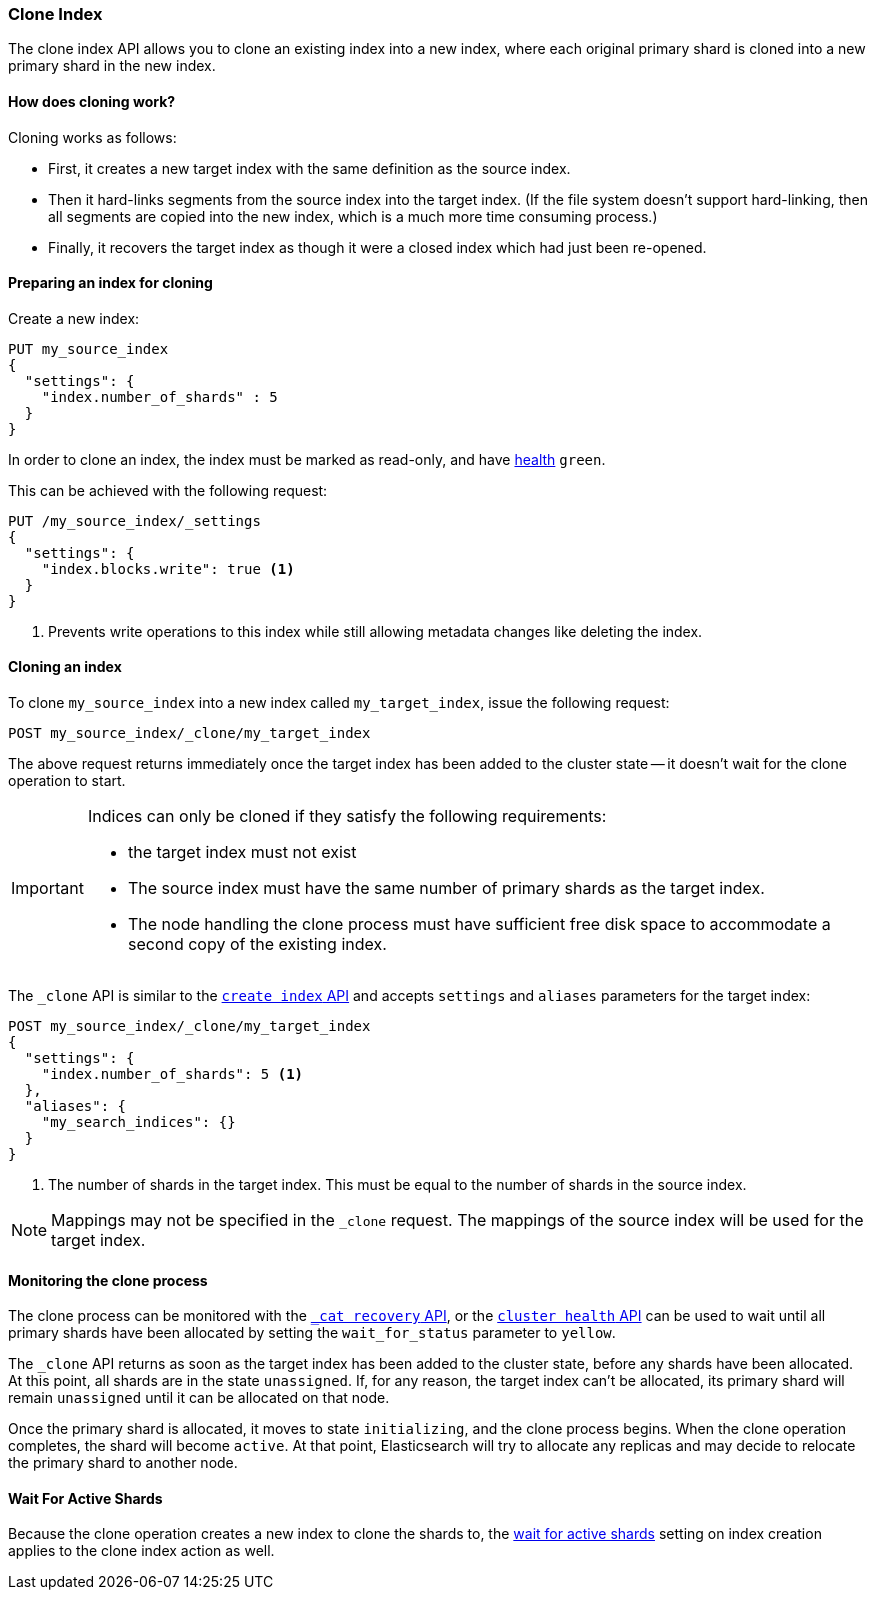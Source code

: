 [[indices-clone-index]]
=== Clone Index

The clone index API allows you to clone an existing index into a new index,
where each original primary shard is cloned into a new primary shard in
the new index.

[float]
==== How does cloning work?

Cloning works as follows:

* First, it creates a new target index with the same definition as the source
  index.

* Then it hard-links segments from the source index into the target index. (If
  the file system doesn't support hard-linking, then all segments are copied
  into the new index, which is a much more time consuming process.)

* Finally, it recovers the target index as though it were a closed index which
  had just been re-opened.

[float]
==== Preparing an index for cloning

Create a new index:

[source,console]
--------------------------------------------------
PUT my_source_index
{
  "settings": {
    "index.number_of_shards" : 5
  }
}
--------------------------------------------------

In order to clone an index, the index must be marked as read-only,
and have <<cluster-health,health>> `green`.

This can be achieved with the following request:

[source,console]
--------------------------------------------------
PUT /my_source_index/_settings
{
  "settings": {
    "index.blocks.write": true <1>
  }
}
--------------------------------------------------
// TEST[continued]

<1> Prevents write operations to this index while still allowing metadata
    changes like deleting the index.

[float]
==== Cloning an index

To clone `my_source_index` into a new index called `my_target_index`, issue
the following request:

[source,console]
--------------------------------------------------
POST my_source_index/_clone/my_target_index
--------------------------------------------------
// TEST[continued]

The above request returns immediately once the target index has been added to
the cluster state -- it doesn't wait for the clone operation to start.

[IMPORTANT]
=====================================

Indices can only be cloned if they satisfy the following requirements:

* the target index must not exist

* The source index must have the same number of primary shards as the target index.

* The node handling the clone process must have sufficient free disk space to
  accommodate a second copy of the existing index.

=====================================

The `_clone` API is similar to the <<indices-create-index, `create index` API>>
and accepts `settings` and `aliases` parameters for the target index:

[source,console]
--------------------------------------------------
POST my_source_index/_clone/my_target_index
{
  "settings": {
    "index.number_of_shards": 5 <1>
  },
  "aliases": {
    "my_search_indices": {}
  }
}
--------------------------------------------------
// TEST[s/^/PUT my_source_index\n{"settings": {"index.blocks.write": true, "index.number_of_shards": "5"}}\n/]

<1> The number of shards in the target index. This must be equal to the
    number of shards in the source index.


NOTE: Mappings may not be specified in the `_clone` request. The mappings of
the source index will be used for the target index.

[float]
==== Monitoring the clone process

The clone process can be monitored with the <<cat-recovery,`_cat recovery`
API>>, or the <<cluster-health, `cluster health` API>> can be used to wait
until all primary shards have been allocated by setting the  `wait_for_status`
parameter to `yellow`.

The `_clone` API returns as soon as the target index has been added to the
cluster state, before any shards have been allocated. At this point, all
shards are in the state `unassigned`. If, for any reason, the target index
can't be allocated, its primary shard will remain `unassigned` until it
can be allocated on that node.

Once the primary shard is allocated, it moves to state `initializing`, and the
clone process begins. When the clone operation completes, the shard will
become `active`. At that  point, Elasticsearch will try to allocate any
replicas and may decide to relocate the primary shard to another node.

[float]
==== Wait For Active Shards

Because the clone operation creates a new index to clone the shards to,
the <<create-index-wait-for-active-shards,wait for active shards>> setting
on index creation applies to the clone index action as well.

